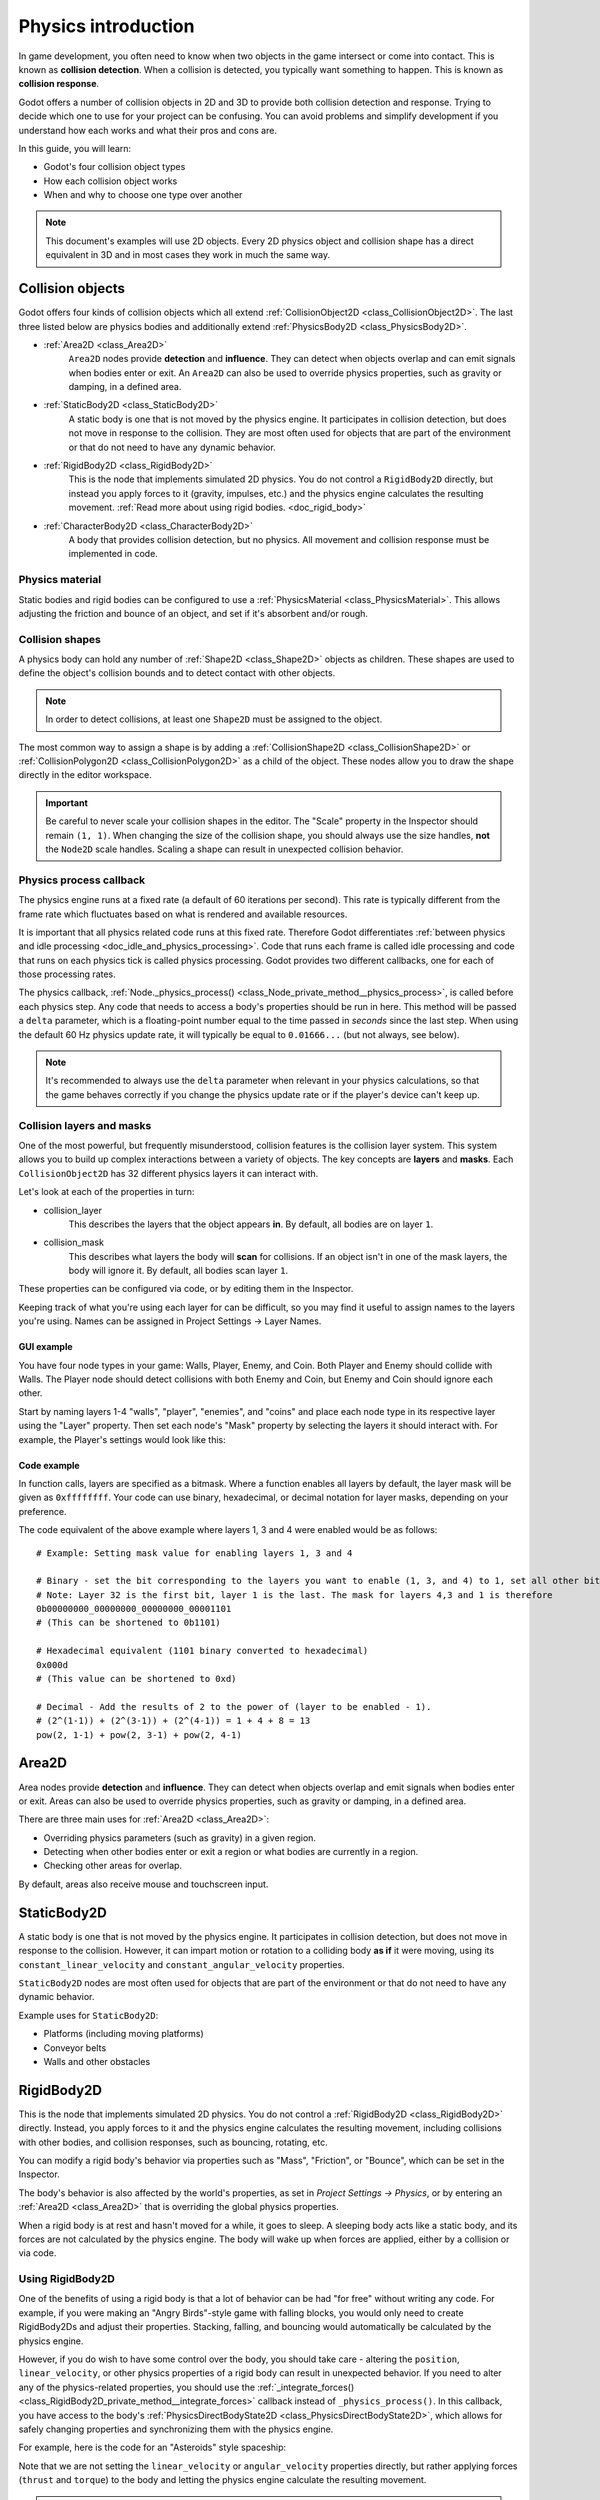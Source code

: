 .. _doc_physics_introduction:

Physics introduction
====================

In game development, you often need to know when two objects in the game
intersect or come into contact. This is known as **collision detection**.
When a collision is detected, you typically want something to happen. This
is known as **collision response**.

Godot offers a number of collision objects in 2D and 3D to provide both collision detection
and response. Trying to decide which one to use for your project can be confusing.
You can avoid problems and simplify development if you understand how each works
and what their pros and cons are.

In this guide, you will learn:

-   Godot's four collision object types
-   How each collision object works
-   When and why to choose one type over another

.. note:: This document's examples will use 2D objects. Every 2D physics object
          and collision shape has a direct equivalent in 3D and in most cases
          they work in much the same way.

Collision objects
-----------------

Godot offers four kinds of collision objects which all extend :ref:`CollisionObject2D <class_CollisionObject2D>`.
The last three listed below are physics bodies and additionally extend :ref:`PhysicsBody2D <class_PhysicsBody2D>`.

- :ref:`Area2D <class_Area2D>`
    ``Area2D`` nodes provide **detection** and **influence**. They can detect when
    objects overlap and can emit signals when bodies enter or exit. An ``Area2D``
    can also be used to override physics properties, such as gravity or damping,
    in a defined area.

- :ref:`StaticBody2D <class_StaticBody2D>`
    A static body is one that is not moved by the physics engine. It participates
    in collision detection, but does not move in response to the collision. They
    are most often used for objects that are part of the environment or that do
    not need to have any dynamic behavior.

- :ref:`RigidBody2D <class_RigidBody2D>`
    This is the node that implements simulated 2D physics. You do not control a
    ``RigidBody2D`` directly, but instead you apply forces to it (gravity, impulses,
    etc.) and the physics engine calculates the resulting movement.
    :ref:`Read more about using rigid bodies. <doc_rigid_body>`

- :ref:`CharacterBody2D <class_CharacterBody2D>`
    A body that provides collision detection, but no physics. All movement and
    collision response must be implemented in code.

Physics material
~~~~~~~~~~~~~~~~

Static bodies and rigid bodies can be configured to use a :ref:`PhysicsMaterial
<class_PhysicsMaterial>`. This allows adjusting the friction and bounce of an object,
and set if it's absorbent and/or rough.

Collision shapes
~~~~~~~~~~~~~~~~

A physics body can hold any number of :ref:`Shape2D <class_Shape2D>` objects
as children. These shapes are used to define the object's collision bounds
and to detect contact with other objects.

.. note:: In order to detect collisions, at least one ``Shape2D`` must be
          assigned to the object.

The most common way to assign a shape is by adding a :ref:`CollisionShape2D <class_CollisionShape2D>`
or :ref:`CollisionPolygon2D <class_CollisionPolygon2D>` as a child of the object.
These nodes allow you to draw the shape directly in the editor workspace.

.. important:: Be careful to never scale your collision shapes in the editor.
                The "Scale" property in the Inspector should remain ``(1, 1)``. When changing
                the size of the collision shape, you should always use the size handles, **not**
                the ``Node2D`` scale handles. Scaling a shape can result in unexpected
                collision behavior.

.. image:: img/player_coll_shape.png

Physics process callback
~~~~~~~~~~~~~~~~~~~~~~~~

The physics engine runs at a fixed rate (a default of 60 iterations per second). This rate
is typically different from the frame rate which fluctuates based on what is rendered and
available resources.

It is important that all physics related code runs at this fixed rate. Therefore Godot
differentiates :ref:`between physics and idle processing <doc_idle_and_physics_processing>`.
Code that runs each frame is called idle processing and code that runs on each physics
tick is called physics processing. Godot provides two different callbacks, one for each
of those processing rates.

The physics callback, :ref:`Node._physics_process() <class_Node_private_method__physics_process>`,
is called before each physics step. Any code that needs to access a body's properties should
be run in here. This method will be passed a ``delta``
parameter, which is a floating-point number equal to the time passed in
*seconds* since the last step. When using the default 60 Hz physics update rate,
it will typically be equal to ``0.01666...`` (but not always, see below).

.. note::

    It's recommended to always use the ``delta`` parameter when relevant in your
    physics calculations, so that the game behaves correctly if you change the
    physics update rate or if the player's device can't keep up.

.. _doc_physics_introduction_collision_layers_and_masks:

Collision layers and masks
~~~~~~~~~~~~~~~~~~~~~~~~~~

One of the most powerful, but frequently misunderstood, collision features
is the collision layer system. This system allows you to build up complex
interactions between a variety of objects. The key concepts are **layers**
and **masks**. Each ``CollisionObject2D`` has 32 different physics layers
it can interact with.

Let's look at each of the properties in turn:

- collision_layer
    This describes the layers that the object appears **in**. By default, all
    bodies are on layer ``1``.

- collision_mask
    This describes what layers the body will **scan** for collisions. If an
    object isn't in one of the mask layers, the body will ignore it. By default,
    all bodies scan layer ``1``.

These properties can be configured via code, or by editing them in the Inspector.

Keeping track of what you're using each layer for can be difficult, so you
may find it useful to assign names to the layers you're using. Names can
be assigned in Project Settings -> Layer Names.

.. image:: img/physics_layer_names.png

GUI example
^^^^^^^^^^^

You have four node types in your game: Walls, Player, Enemy, and Coin. Both
Player and Enemy should collide with Walls. The Player node should detect
collisions with both Enemy and Coin, but Enemy and Coin should ignore each
other.

Start by naming layers 1-4 "walls", "player", "enemies", and "coins" and
place each node type in its respective layer using the "Layer" property.
Then set each node's "Mask" property by selecting the layers it should
interact with. For example, the Player's settings would look like this:

.. image:: img/player_collision_layers.png
.. image:: img/player_collision_mask.png

.. _doc_physics_introduction_collision_layer_code_example:

Code example
^^^^^^^^^^^^

In function calls, layers are specified as a bitmask. Where a function enables
all layers by default, the layer mask will be given as ``0xffffffff``. Your code
can use binary, hexadecimal, or decimal notation for layer masks, depending
on your preference.

The code equivalent of the above example where layers 1, 3 and 4 were enabled
would be as follows::

    # Example: Setting mask value for enabling layers 1, 3 and 4

    # Binary - set the bit corresponding to the layers you want to enable (1, 3, and 4) to 1, set all other bits to 0.
    # Note: Layer 32 is the first bit, layer 1 is the last. The mask for layers 4,3 and 1 is therefore
    0b00000000_00000000_00000000_00001101
    # (This can be shortened to 0b1101)

    # Hexadecimal equivalent (1101 binary converted to hexadecimal)
    0x000d
    # (This value can be shortened to 0xd)

    # Decimal - Add the results of 2 to the power of (layer to be enabled - 1).
    # (2^(1-1)) + (2^(3-1)) + (2^(4-1)) = 1 + 4 + 8 = 13
    pow(2, 1-1) + pow(2, 3-1) + pow(2, 4-1)


Area2D
------

Area nodes provide **detection** and **influence**. They can detect when
objects overlap and emit signals when bodies enter or exit. Areas can also
be used to override physics properties, such as gravity or damping, in a
defined area.

There are three main uses for :ref:`Area2D <class_Area2D>`:

- Overriding physics parameters (such as gravity) in a given region.

- Detecting when other bodies enter or exit a region or what bodies are currently in a region.

- Checking other areas for overlap.

By default, areas also receive mouse and touchscreen input.

StaticBody2D
------------

A static body is one that is not moved by the physics engine. It participates
in collision detection, but does not move in response to the collision. However,
it can impart motion or rotation to a colliding body **as if** it were moving,
using its ``constant_linear_velocity`` and ``constant_angular_velocity`` properties.

``StaticBody2D`` nodes are most often used for objects that are part of the environment
or that do not need to have any dynamic behavior.

Example uses for ``StaticBody2D``:

-   Platforms (including moving platforms)
-   Conveyor belts
-   Walls and other obstacles

RigidBody2D
-----------

This is the node that implements simulated 2D physics. You do not control a
:ref:`RigidBody2D <class_RigidBody2D>` directly. Instead, you apply forces
to it and the physics engine calculates the resulting movement, including
collisions with other bodies, and collision responses, such as bouncing,
rotating, etc.

You can modify a rigid body's behavior via properties such as "Mass",
"Friction", or "Bounce", which can be set in the Inspector.

The body's behavior is also affected by the world's properties, as set in
`Project Settings -> Physics`, or by entering an :ref:`Area2D <class_Area2D>`
that is overriding the global physics properties.

When a rigid body is at rest and hasn't moved for a while, it goes to sleep.
A sleeping body acts like a static body, and its forces are not calculated by
the physics engine. The body will wake up when forces are applied, either by
a collision or via code.

Using RigidBody2D
~~~~~~~~~~~~~~~~~

One of the benefits of using a rigid body is that a lot of behavior can be had
"for free" without writing any code. For example, if you were making an
"Angry Birds"-style game with falling blocks, you would only need to create
RigidBody2Ds and adjust their properties. Stacking, falling, and bouncing would
automatically be calculated by the physics engine.

However, if you do wish to have some control over the body, you should take
care - altering the ``position``, ``linear_velocity``, or other physics properties
of a rigid body can result in unexpected behavior. If you need to alter any
of the physics-related properties, you should use the :ref:`_integrate_forces() <class_RigidBody2D_private_method__integrate_forces>`
callback instead of ``_physics_process()``. In this callback, you have access
to the body's :ref:`PhysicsDirectBodyState2D <class_PhysicsDirectBodyState2D>`,
which allows for safely changing properties and synchronizing them with
the physics engine.

For example, here is the code for an "Asteroids" style spaceship:

.. tabs::
 .. code-tab:: gdscript GDScript

    extends RigidBody2D

    var thrust = Vector2(0, -250)
    var torque = 20000

    func _integrate_forces(state):
        if Input.is_action_pressed("ui_up"):
            state.apply_force(thrust.rotated(rotation))
        else:
            state.apply_force(Vector2())
        var rotation_direction = 0
        if Input.is_action_pressed("ui_right"):
            rotation_direction += 1
        if Input.is_action_pressed("ui_left"):
            rotation_direction -= 1
        state.apply_torque(rotation_direction * torque)

 .. code-tab:: csharp

    using Godot;

    public partial class Spaceship : RigidBody2D
    {
        private Vector2 _thrust = new Vector2(0, -250);
        private float _torque = 20000;

        public override void _IntegrateForces(PhysicsDirectBodyState2D state)
        {
            if (Input.IsActionPressed("ui_up"))
                state.ApplyForce(_thrust.Rotated(Rotation));
            else
                state.ApplyForce(new Vector2());

            var rotationDir = 0;
            if (Input.IsActionPressed("ui_right"))
                rotationDir += 1;
            if (Input.IsActionPressed("ui_left"))
                rotationDir -= 1;
            state.ApplyTorque(rotationDir * _torque);
        }
    }

Note that we are not setting the ``linear_velocity`` or ``angular_velocity``
properties directly, but rather applying forces (``thrust`` and ``torque``) to
the body and letting the physics engine calculate the resulting movement.

.. note:: When a rigid body goes to sleep, the ``_integrate_forces()``
          function will not be called. To override this behavior, you will
          need to keep the body awake by creating a collision, applying a
          force to it, or by disabling the :ref:`can_sleep <class_RigidBody2D_property_can_sleep>`
          property. Be aware that this can have a negative effect on performance.

Contact reporting
~~~~~~~~~~~~~~~~~

By default, rigid bodies do not keep track of contacts, because this can
require a huge amount of memory if many bodies are in the scene. To enable
contact reporting, set the :ref:`max_contacts_reported <class_RigidBody2D_property_max_contacts_reported>`
property to a non-zero value. The contacts can then be obtained via
:ref:`PhysicsDirectBodyState2D.get_contact_count() <class_PhysicsDirectBodyState2D_method_get_contact_count>`
and related functions.

Contact monitoring via signals can be enabled via the :ref:`contact_monitor <class_RigidBody2D_property_contact_monitor>`
property. See :ref:`RigidBody2D <class_RigidBody2D>` for the list of available
signals.

.. note::

    Rigid bodies do not detect collisions with ``Area2D`` nodes. If you need a rigid body
    to detect collisions with ``Area2D``, consider using the ``body`` argument in the ``Area2D``
    ``_on_body_entered(body)`` signal to emit a signal from the rigid body: 

.. tabs::
 .. code-tab:: gdscript GDScript
 
    func _on_Area2DName_body_entered(body):
        body.emit_signal("body_entered", self)

CharacterBody2D
---------------

:ref:`CharacterBody2D <class_CharacterBody2D>` bodies detect collisions with
other bodies, but are not affected by physics properties like gravity or friction.
Instead, they must be controlled by the user via code. The physics engine will
not move a character body.

When moving a character body, you should not set its ``position`` directly.
Instead, you use the ``move_and_collide()`` or ``move_and_slide()`` methods.
These methods move the body along a given vector, and it will instantly stop
if a collision is detected with another body. After the body has collided,
any collision response must be coded manually.

Character collision response
~~~~~~~~~~~~~~~~~~~~~~~~~~~~

After a collision, you may want the body to bounce, to slide along a wall,
or to alter the properties of the object it hit. The way you handle collision
response depends on which method you used to move the CharacterBody2D.

:ref:`move_and_collide <class_PhysicsBody2D_method_move_and_collide>`
^^^^^^^^^^^^^^^^^^^^^^^^^^^^^^^^^^^^^^^^^^^^^^^^^^^^^^^^^^^^^^^^^^^^^^^

When using ``move_and_collide()``, the function returns a
:ref:`KinematicCollision2D <class_KinematicCollision2D>` object, which contains
information about the collision and the colliding body. You can use this
information to determine the response.

For example, if you want to find the point in space where the collision
occurred:

.. tabs::
 .. code-tab:: gdscript GDScript

    extends PhysicsBody2D

    var velocity = Vector2(250, 250)

    func _physics_process(delta):
        var collision_info = move_and_collide(velocity * delta)
        if collision_info:
            var collision_point = collision_info.get_position()

 .. code-tab:: csharp

    using Godot;

    public partial class Body : PhysicsBody2D
    {
        private Vector2 _velocity = new Vector2(250, 250);

        public override void _PhysicsProcess(double delta)
        {
            var collisionInfo = MoveAndCollide(_velocity * (float)delta);
            if (collisionInfo != null)
            {
                var collisionPoint = collisionInfo.GetPosition();
            }
        }
    }

Or to bounce off of the colliding object:

.. tabs::
 .. code-tab:: gdscript GDScript

    extends PhysicsBody2D

    var velocity = Vector2(250, 250)

    func _physics_process(delta):
        var collision_info = move_and_collide(velocity * delta)
        if collision_info:
            velocity = velocity.bounce(collision_info.get_normal())

 .. code-tab:: csharp

    using Godot;

    public partial class Body : PhysicsBody2D
    {
        private Vector2 _velocity = new Vector2(250, 250);

        public override void _PhysicsProcess(double delta)
        {
            var collisionInfo = MoveAndCollide(_velocity * (float)delta);
            if (collisionInfo != null)
                _velocity = _velocity.Bounce(collisionInfo.GetNormal());
        }
    }

:ref:`move_and_slide <class_CharacterBody2D_method_move_and_slide>`
^^^^^^^^^^^^^^^^^^^^^^^^^^^^^^^^^^^^^^^^^^^^^^^^^^^^^^^^^^^^^^^^^^^

Sliding is a common collision response; imagine a player moving along walls
in a top-down game or running up and down slopes in a platformer. While it's
possible to code this response yourself after using ``move_and_collide()``,
``move_and_slide()`` provides a convenient way to implement sliding movement
without writing much code.

.. warning:: ``move_and_slide()`` automatically includes the timestep in its
             calculation, so you should **not** multiply the velocity vector
             by ``delta``. This does **not** apply to ``gravity`` as it is an
             acceleration and is time dependent, and needs to be scaled by
             ``delta``.

For example, use the following code to make a character that can walk along
the ground (including slopes) and jump when standing on the ground:

.. tabs::
 .. code-tab:: gdscript GDScript

    extends CharacterBody2D

    var run_speed = 350
    var jump_speed = -1000
    var gravity = 2500

    func get_input():
        velocity.x = 0
        var right = Input.is_action_pressed('ui_right')
        var left = Input.is_action_pressed('ui_left')
        var jump = Input.is_action_just_pressed('ui_select')

        if is_on_floor() and jump:
            velocity.y = jump_speed
        if right:
            velocity.x += run_speed
        if left:
            velocity.x -= run_speed

    func _physics_process(delta):
        velocity.y += gravity * delta
        get_input()
        move_and_slide()

 .. code-tab:: csharp

    using Godot;

    public partial class Body : CharacterBody2D
    {
        private float _runSpeed = 350;
        private float _jumpSpeed = -1000;
        private float _gravity = 2500;

        private void GetInput()
        {
            var velocity = Velocity;
            velocity.X = 0;

            var right = Input.IsActionPressed("ui_right");
            var left = Input.IsActionPressed("ui_left");
            var jump = Input.IsActionPressed("ui_select");

            if (IsOnFloor() && jump)
                velocity.Y = _jumpSpeed;
            if (right)
                velocity.X += _runSpeed;
            if (left)
                velocity.X -= _runSpeed;

            Velocity = velocity;
        }

        public override void _PhysicsProcess(double delta)
        {
            var velocity = Velocity;
            velocity.Y += _gravity * (float)delta;
            Velocity = velocity;
            GetInput();
            MoveAndSlide();
        }
    }


See :ref:`doc_kinematic_character_2d` for more details on using ``move_and_slide()``,
including a demo project with detailed code.
